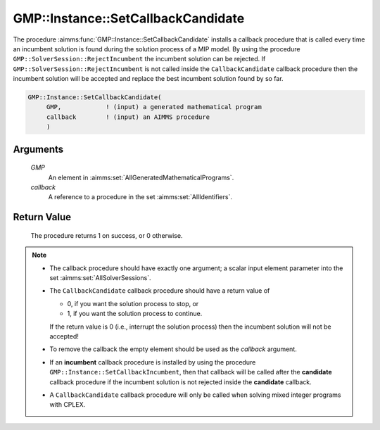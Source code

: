 .. aimms:procedure:: GMP::Instance::SetCallbackCandidate(GMP, callback)

.. _GMP::Instance::SetCallbackCandidate:

GMP::Instance::SetCallbackCandidate
===================================

The procedure :aimms:func:`GMP::Instance::SetCallbackCandidate` installs a
callback procedure that is called every time an incumbent solution is
found during the solution process of a MIP model. By using the procedure
``GMP::SolverSession::RejectIncumbent`` the incumbent solution can be
rejected. If ``GMP::SolverSession::RejectIncumbent`` is not called
inside the ``CallbackCandidate`` callback procedure then the incumbent
solution will be accepted and replace the best incumbent solution found
by so far.

.. code-block:: aimms

    GMP::Instance::SetCallbackCandidate(
         GMP,            ! (input) a generated mathematical program
         callback        ! (input) an AIMMS procedure
         )

Arguments
---------

    *GMP*
        An element in :aimms:set:`AllGeneratedMathematicalPrograms`.

    *callback*
        A reference to a procedure in the set :aimms:set:`AllIdentifiers`.

Return Value
------------

    The procedure returns 1 on success, or 0 otherwise.

.. note::

    -  The callback procedure should have exactly one argument; a scalar
       input element parameter into the set :aimms:set:`AllSolverSessions`.

    -  The ``CallbackCandidate`` callback procedure should have a return
       value of

       -  0, if you want the solution process to stop, or

       -  1, if you want the solution process to continue.

       If the return value is 0 (i.e., interrupt the solution process) then
       the incumbent solution will not be accepted!

    -  To remove the callback the empty element should be used as the
       *callback* argument.

    -  If an **incumbent** callback procedure is installed by using the
       procedure ``GMP::Instance::SetCallbackIncumbent``, then that callback
       will be called after the **candidate** callback procedure if the
       incumbent solution is not rejected inside the **candidate** callback.

    -  A ``CallbackCandidate`` callback procedure will only be called when
       solving mixed integer programs with CPLEX.

.. seealso::

    The routines :aimms:func:`GMP::Instance::Generate`, :aimms:func:`GMP::Instance::SetCallbackAddCut`, :aimms:func:`GMP::Instance::SetCallbackAddLazyConstraint`, :aimms:func:`GMP::Instance::SetCallbackBranch`, :aimms:func:`GMP::Instance::SetCallbackHeuristic`,
    :aimms:func:`GMP::Instance::SetCallbackIncumbent` and :aimms:func:`GMP::SolverSession::RejectIncumbent`.
